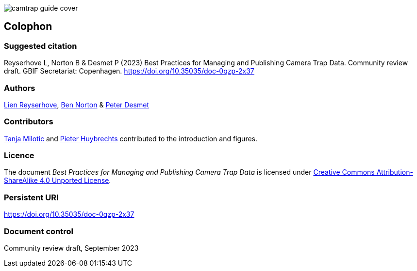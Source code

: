 // add cover image to img directory and update filename below
ifdef::backend-html5[]
image::img/web/camtrap-guide-cover.png[]
endif::backend-html5[]

== Colophon

=== Suggested citation

Reyserhove L, Norton B & Desmet P (2023) Best Practices for Managing and Publishing Camera Trap Data. Community review draft. GBIF Secretariat: Copenhagen. https://doi.org/10.35035/doc-0qzp-2x37

=== Authors

https://orcid.org/0000-0001-7484-9267[Lien Reyserhove], https://orcid.org/0000-0002-5819-9134[Ben Norton] & https://orcid.org/0000-0002-8442-8025[Peter Desmet]

=== Contributors

https://orcid.org/0000-0002-3129-6196[Tanja Milotic] and https://orcid.org/0000-0002-6658-6062[Pieter Huybrechts] contributed to the introduction and figures.

=== Licence

The document _Best Practices for Managing and Publishing Camera Trap Data_ is licensed under https://creativecommons.org/licenses/by-sa/4.0[Creative Commons Attribution-ShareAlike 4.0 Unported License].

=== Persistent URI

https://doi.org/10.35035/doc-0qzp-2x37

=== Document control

Community review draft, September 2023

<<<
